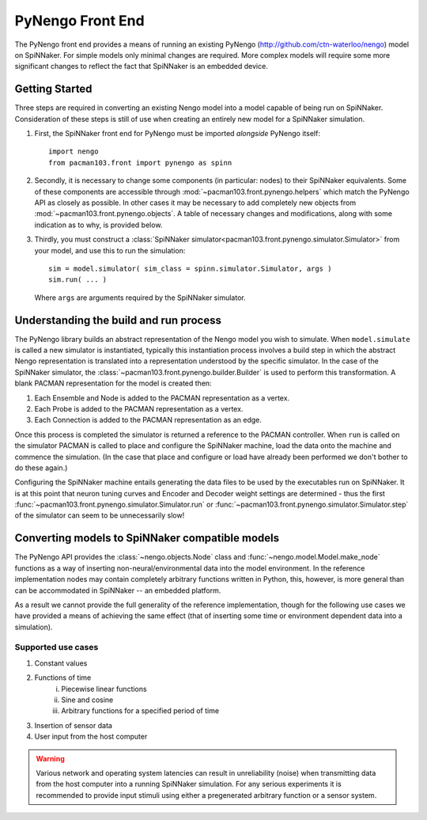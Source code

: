 PyNengo Front End
#################

The PyNengo front end provides a means of running an existing PyNengo
(http://github.com/ctn-waterloo/nengo) model on SpiNNaker.  For simple models
only minimal changes are required. More complex models will require some more
significant changes to reflect the fact that SpiNNaker is an embedded device.

Getting Started
===============

Three steps are required in converting an existing Nengo model into a model
capable of being run on SpiNNaker.  Consideration of these steps is still of
use when creating an entirely new model for a SpiNNaker simulation.

1. First, the SpiNNaker front end for PyNengo must be imported *alongside*
   PyNengo itself::

       import nengo
       from pacman103.front import pynengo as spinn

2. Secondly, it is necessary to change some components (in particular:
   nodes) to their SpiNNaker equivalents.  Some of these components are
   accessible through :mod:`~pacman103.front.pynengo.helpers` which match the
   PyNengo API as closely as possible.  In other cases it may be necessary to
   add completely new objects from :mod:`~pacman103.front.pynengo.objects`.
   A table of necessary changes and modifications, along with some indication
   as to why, is provided below.

3. Thirdly, you must construct a
   :class:`SpiNNaker simulator<pacman103.front.pynengo.simulator.Simulator>`
   from your model, and use this to run the simulation::

       sim = model.simulator( sim_class = spinn.simulator.Simulator, args )
       sim.run( ... )

   Where ``args`` are arguments required by the SpiNNaker simulator.

Understanding the build and run process
=======================================

The PyNengo library builds an abstract representation of the Nengo model you
wish to simulate.  When ``model.simulate`` is called a new simulator is
instantiated, typically this instantiation process involves a build step in
which the abstract Nengo representation is translated into a representation
understood by the specific simulator. In the case of the SpiNNaker simulator,
the :class:`~pacman103.front.pynengo.builder.Builder` is used to perform this
transformation.  A blank PACMAN representation for the model is created then:

1. Each Ensemble and Node is added to the PACMAN representation as a vertex.
2. Each Probe is added to the PACMAN representation as a vertex.
3. Each Connection is added to the PACMAN representation as an edge.

Once this process is completed the simulator is returned a reference to the
PACMAN controller.  When ``run`` is called on the simulator PACMAN is called
to place and configure the SpiNNaker machine, load the data onto the machine
and commence the simulation. (In the case that place and configure or load
have already been performed we don't bother to do these again.)

Configuring the SpiNNaker machine entails generating the data files to be used
by the executables run on SpiNNaker.  It is at this point that neuron tuning
curves and Encoder and Decoder weight settings are determined - thus the
first :func:`~pacman103.front.pynengo.simulator.Simulator.run` or 
:func:`~pacman103.front.pynengo.simulator.Simulator.step` of the simulator can
seem to be unnecessarily slow!

Converting models to SpiNNaker compatible models
================================================

The PyNengo API provides the :class:`~nengo.objects.Node` class and
:func:`~nengo.model.Model.make_node` functions as a way of inserting
non-neural/environmental data into the model environment.  In the reference
implementation nodes may contain completely arbitrary functions written in
Python, this, however, is more general than can be accommodated in SpiNNaker
-- an embedded platform.

As a result we cannot provide the full generality of the reference
implementation, though for the following use cases we have provided a means of
achieving the same effect (that of inserting some time or environment
dependent data into a simulation).

Supported use cases
-------------------

.. todo::
   Finalise and implement the following.

1. Constant values
2. Functions of time
    i. Piecewise linear functions
    ii. Sine and cosine
    iii. Arbitrary functions for a specified period of time
3. Insertion of sensor data
4. User input from the host computer

.. warning::
   Various network and operating system latencies can result in
   unreliability (noise) when transmitting data from the host computer into
   a running SpiNNaker simulation.  For any serious experiments it is 
   recommended to provide input stimuli using either a pregenerated arbitrary
   function or a sensor system.

